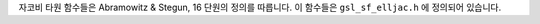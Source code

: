 .. index::
   single: Jacobi elliptic functions
   single: elliptic functions (Jacobi)


자코비 타원 함수들은 Abramowitz & Stegun, 16 단원의 정의를 따릅니다. 
이 함수들은 ``gsl_sf_elljac.h`` 에 정의되어 있습니다.


.. c:function:: int gsl_sf_elljac_e (double u, double m, double * sn, double * cn, double * dn)

    자코비 타원 함수 :math:`sn(u\|m), cn(u\|m) , dn(u\|m)` 을 내림차순 란덴 변환을 이용해 계산합니다.
